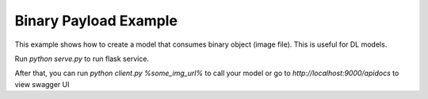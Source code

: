 
Binary Payload Example
======================

This example shows how to create a model that consumes binary object (image file).
This is useful for DL models.

Run `python serve.py` to run flask service.

After that, you can run `python client.py %some_img_url%`
to call your model or go to `http://localhost:9000/apidocs`
to view swagger UI